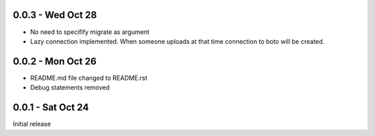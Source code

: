 0.0.3 - Wed Oct 28
------------------
- No need to specifify migrate as argument
- Lazy connection implemented. When someone uploads at that time connection to boto will be created. 

0.0.2 - Mon Oct 26
------------------
- README.md file changed to README.rst
- Debug statements removed

0.0.1 - Sat Oct 24 
------------------
Initial release
